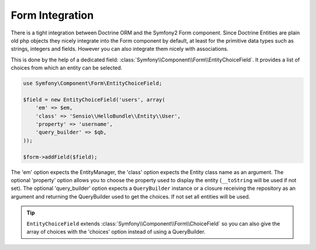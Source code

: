 Form Integration
================

There is a tight integration between Doctrine ORM and the Symfony2 Form
component. Since Doctrine Entities are plain old php objects they nicely
integrate into the Form component by default, at least for the primitive data
types such as strings, integers and fields. However you can also integrate
them nicely with associations.

This is done by the help of a dedicated field:
:class:`Symfony\\Component\\Form\\EntityChoiceField`. It provides a list of
choices from which an entity can be selected.

.. code-block:: php

    use Symfony\Component\Form\EntityChoiceField;

    $field = new EntityChoiceField('users', array(
        'em' => $em,
        'class' => 'Sensio\\HelloBundle\\Entity\\User',
        'property' => 'username',
        'query_builder' => $qb,
    ));

    $form->addField($field);

The 'em' option expects the EntityManager, the 'class' option expects the Entity
class name as an argument. The optional 'property' option allows you to choose
the property used to display the entity (``__toString`` will be used if not
set). The optional 'query_builder' option expects a ``QueryBuilder`` instance or
a closure receiving the repository as an argument and returning the QueryBuilder
used to get the choices. If not set all entities will be used.

.. tip::

    ``EntityChoiceField`` extends :class:`Symfony\\Component\\Form\\ChoiceField`
    so you can also give the array of choices with the 'choices' option instead
    of using a QueryBuilder.
